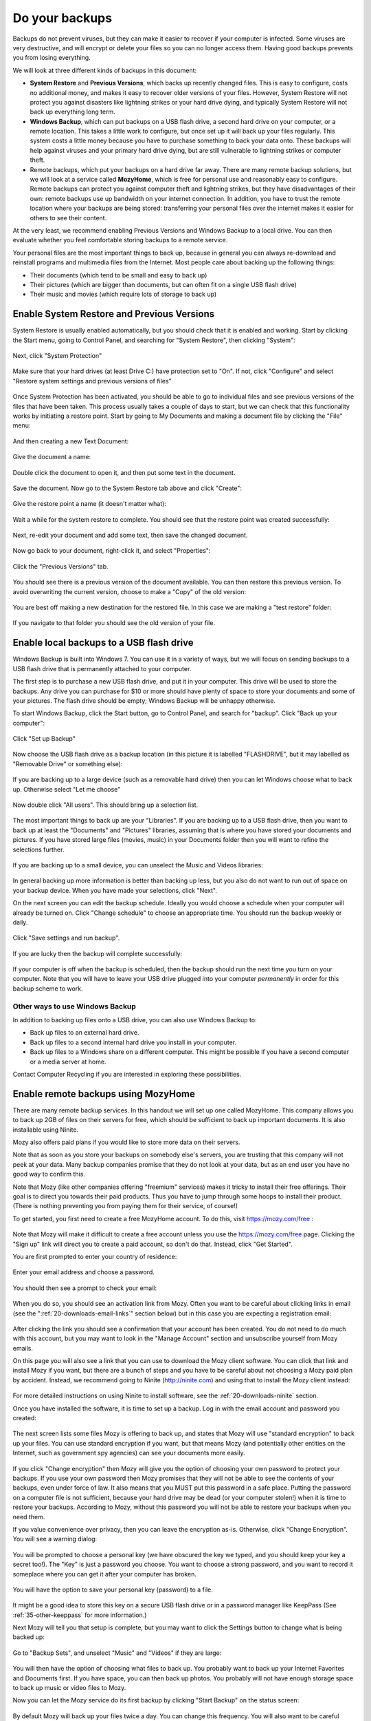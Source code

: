 Do your backups
---------------

Backups do not prevent viruses, but they can make it easier to recover
if your computer is infected. Some viruses are very destructive, and
will encrypt or delete your files so you can no longer access them.
Having good backups prevents you from losing everything.

We will look at three different kinds of backups in this document:

-  **System Restore** and **Previous Versions**, which backs up recently changed
   files. This is easy to configure, costs no additional money, and
   makes it easy to recover older versions of your files. However,
   System Restore will not protect you against disasters like lightning
   strikes or your hard drive dying, and typically System Restore will
   not back up everything long term.

-  **Windows Backup**, which can put backups on a USB flash drive, a second
   hard drive on your computer, or a remote location. This takes a
   little work to configure, but once set up it will back up your files
   regularly. This system costs a little money because you have to
   purchase something to back your data onto. These backups will help
   against viruses and your primary hard drive dying, but are still
   vulnerable to lightning strikes or computer theft.

-  Remote backups, which put your backups on a hard drive far away.
   There are many remote backup solutions, but we will look at a
   service called **MozyHome**, which is free for personal use and
   reasonably easy to configure. Remote backups can protect you against
   computer theft and lightning strikes, but they have disadvantages
   of their own: remote backups use up bandwidth on your internet
   connection. In addition, you have to trust the remote location
   where your backups are being stored: transferring your personal
   files over the internet makes it easier for others to see their
   content.

At the very least, we recommend enabling Previous Versions and Windows
Backup to a local drive. You can then evaluate whether you feel
comfortable storing backups to a remote service.

Your personal files are the most important things to back up, because in
general you can always re-download and reinstall programs and multimedia
files from the Internet. Most people care about backing up the following
things:

-  Their documents (which tend to be small and easy to back up)
-  Their pictures (which are bigger than documents, but can often fit on
   a single USB flash drive)
-  Their music and movies (which require lots of storage to back up)

Enable System Restore and Previous Versions
~~~~~~~~~~~~~~~~~~~~~~~~~~~~~~~~~~~~~~~~~~~

System Restore is usually enabled automatically, but you should check
that it is enabled and working. Start by clicking the Start menu, going
to Control Panel, and searching for "System Restore", then clicking
"System":

.. figure:: pix/15-backups/05-sysrestore/00-controlpanel-sysrestore.png
   :align: center
   :alt: Search for System Restore

Next, click "System Protection"

.. figure:: pix/15-backups/05-sysrestore/05-system-protection.png
   :align: center
   :alt: Select System protection

Make sure that your hard drives (at least Drive C:) have protection set
to "On". If not, click "Configure" and select "Restore system settings
and previous versions of files"

.. figure:: pix/15-backups/05-sysrestore/10-drivec-enabled.png
   :align: center
   :alt: Check that Drive C is enabled

Once System Protection has been activated, you should be able to go to
individual files and see previous versions of the files that have been
taken. This process usually takes a couple of days to start, but we can
check that this functionality works by initiating a restore point. Start
by going to My Documents and making a document file by clicking the
"File" menu:

.. figure:: pix/15-backups/05-sysrestore/15-mydocs.png
   :align: center
   :alt: Click File menu

And then creating a new Text Document:

.. figure:: pix/15-backups/05-sysrestore/20-new-txt.png
   :align: center
   :alt: Create new Text Document

Give the document a name:

.. figure:: pix/15-backups/05-sysrestore/25-sample-document.png
   :align: center
   :alt: Rename document

Double click the document to open it, and then put some text in the
document.

.. figure:: pix/15-backups/05-sysrestore/30-notepad01.png
   :align: center
   :alt: Editing document, version 1

Save the document. Now go to the System Restore tab above and click
"Create":

.. figure:: pix/15-backups/05-sysrestore/35-create-restore-point.png
   :align: center
   :alt: Create a new system restore point

Give the restore point a name (it doesn't matter what):

.. figure:: pix/15-backups/05-sysrestore/40-name-restorepoint.png
   :align: center
   :alt: Name the restore point

Wait a while for the system restore to complete. You should see that the
restore point was created successfully:

.. figure:: pix/15-backups/05-sysrestore/45-sysrestore-successful.png
   :align: center
   :alt: Restore point success!

Next, re-edit your document and add some text, then save the changed
document.

.. figure:: pix/15-backups/05-sysrestore/50-notepad02.png
   :align: center
   :alt: Changing the document

Now go back to your document, right-click it, and select "Properties":

.. figure:: pix/15-backups/05-sysrestore/55-file-properties.png
   :align: center
   :alt: Select properties of document

Click the "Previous Versions" tab.

.. figure:: pix/15-backups/05-sysrestore/60-previous-versions-tab.png
   :align: center
   :alt: Previous Versions tab

You should see there is a previous version of the document available.
You can then restore this previous version. To avoid overwriting the
current version, choose to make a "Copy" of the old version:

.. figure:: pix/15-backups/05-sysrestore/65-restore-prev-version.png
   :align: center
   :alt: Restore to a copy

You are best off making a new destination for the restored file. In this
case we are making a "test restore" folder:

.. figure:: pix/15-backups/05-sysrestore/70-copy-location.png
   :align: center
   :alt: Make test restore folder

If you navigate to that folder you should see the old version of your
file.

.. figure:: pix/15-backups/05-sysrestore/30-notepad01.png
   :align: center
   :alt: The original document has been restored (to a different filename). 

Enable local backups to a USB flash drive
~~~~~~~~~~~~~~~~~~~~~~~~~~~~~~~~~~~~~~~~~

Windows Backup is built into Windows 7. You can use it in a variety of
ways, but we will focus on sending backups to a USB flash drive that is
permanently attached to your computer.

The first step is to purchase a new USB flash drive, and put it in your
computer. This drive will be used to store the backups. Any drive you
can purchase for $10 or more should have plenty of space to store your
documents and some of your pictures. The flash drive should be empty;
Windows Backup will be unhappy otherwise.

To start Windows Backup, click the Start button, go to Control Panel,
and search for "backup". Click "Back up your computer":

.. figure:: pix/15-backups/10-usb/00-controlpanel-backup.png
   :align: center
   :alt: Back up your computer

Click "Set up Backup"

.. figure:: pix/15-backups/10-usb/05-set-up-backup.png
   :align: center
   :alt: Set up Backup

Now choose the USB flash drive as a backup location (in this picture it
is labelled "FLASHDRIVE", but it may labelled as "Removable Drive" or
something else):

.. figure:: pix/15-backups/10-usb/10-choose-flash-drive.png
   :align: center
   :alt: Select USB flash drive

If you are backing up to a large device (such as a removable hard drive)
then you can let Windows choose what to back up. Otherwise select "Let
me choose"

.. figure:: pix/15-backups/10-usb/15-let-me-choose.png
   :align: center
   :alt: Let me choose what to back up

Now double click "All users". This should bring up a selection list.

.. figure:: pix/15-backups/10-usb/20-change-settings.png
   :align: center
   :alt: Click "All Users"

The most important things to back up are your "Libraries". If you are
backing up to a USB flash drive, then you want to back up at least the
"Documents" and "Pictures" libraries, assuming that is where you have
stored your documents and pictures. If you have stored large files
(movies, music) in your Documents folder then you will want to refine
the selections further.

.. figure:: pix/15-backups/10-usb/25-make-selections.png
   :align: center
   :alt: Unselecting Music and Videos

If you are backing up to a small device, you can unselect the Music and
Videos libraries:

.. figure:: pix/15-backups/10-usb/30-unselect-movies-music.png
   :align: center
   :alt: Unselecting Music and Videos continued

In general backing up more information is better than backing up less,
but you also do not want to run out of space on your backup device. When
you have made your selections, click "Next".

On the next screen you can edit the backup schedule. Ideally you would
choose a schedule when your computer will already be turned on. Click
"Change schedule" to choose an appropriate time. You should run the
backup weekly or daily.

.. figure:: pix/15-backups/10-usb/40-schedule-screen.png
   :align: center
   :alt: Set backup schedule

Click "Save settings and run backup".

.. figure:: pix/15-backups/10-usb/45-backup-in-progress.png
   :align: center
   :alt: Run initial backup

If you are lucky then the backup will complete successfully:

.. figure:: pix/15-backups/10-usb/50-backup-done.png
   :align: center
   :alt: Initial backup complete

If your computer is off when the backup is scheduled, then the backup
should run the next time you turn on your computer. Note that you will
have to leave your USB drive plugged into your computer *permanently* in
order for this backup scheme to work.

Other ways to use Windows Backup
^^^^^^^^^^^^^^^^^^^^^^^^^^^^^^^^

In addition to backing up files onto a USB drive, you can also use
Windows Backup to:

-  Back up files to an external hard drive.
-  Back up files to a second internal hard drive you install in your
   computer.
-  Back up files to a Windows share on a different computer. This might
   be possible if you have a second computer or a media server at home.

Contact Computer Recycling if you are interested in exploring these
possibilities.

Enable remote backups using MozyHome
~~~~~~~~~~~~~~~~~~~~~~~~~~~~~~~~~~~~

There are many remote backup services. In this handout we will set up
one called MozyHome. This company allows you to back up 2GB of files on
their servers for free, which should be sufficient to back up important
documents. It is also installable using Ninite.

Mozy also offers paid plans if you would like to store more data on
their servers.

Note that as soon as you store your backups on somebody else's servers,
you are trusting that this company will not peek at your data. Many
backup companies promise that they do not look at your data, but as an
end user you have no good way to confirm this.

Note that Mozy (like other companies offering "freemium" services) makes
it tricky to install their free offerings. Their goal is to direct you
towards their paid products. Thus you have to jump through some hoops to
install their product. (There is nothing preventing you from paying them
for their service, of course!)

To get started, you first need to create a free MozyHome account. To do
this, visit https://mozy.com/free :

.. figure:: pix/15-backups/20-mozy/00-mozyfree-webpage.png
   :align: center
   :alt: Mozy Free homepage

Note that Mozy will make it difficult to create a free account unless
you use the https://mozy.com/free page. Clicking the "Sign up" link will
direct you to create a paid account, so don't do that. Instead, click
"Get Started".

You are first prompted to enter your country of residence:

.. figure:: pix/15-backups/20-mozy/03-choose-location.png
   :align: center
   :alt: Choose your country

Enter your email address and choose a password.

.. figure:: pix/15-backups/20-mozy/06-signup-form.png
   :align: center
   :alt: Choose a password

You should then see a prompt to check your email:

.. figure:: pix/15-backups/20-mozy/09-post-signup.png
   :align: center
   :alt: Check your email

When you do so, you should see an activation link from Mozy. Often you
want to be careful about clicking links in email (see the
":ref:`20-downloads-email-links`" section below) but in this case you are 
expecting a registration email:

.. figure:: pix/15-backups/20-mozy/12-confirm-link.png
   :align: center
   :alt: Registration email link

After clicking the link you should see a confirmation that your account
has been created. You do not need to do much with this account, but you
may want to look in the "Manage Account" section and unsubscribe
yourself from Mozy emails.

On this page you will also see a link that you can use to download the
Mozy client software. You can click that link and install Mozy if you
want, but there are a bunch of steps and you have to be careful about
not choosing a Mozy paid plan by accident. Instead, we recommend going
to Ninite (http://ninite.com) and using that to install the Mozy client
instead:

.. figure:: pix/15-backups/20-mozy/17-ninite-mozy.png
   :align: center
   :alt: Install Mozy via Ninite

For more detailed instructions on using Ninite to install software, see
the :ref:`20-downloads-ninite` section.

Once you have installed the software, it is time to set up a backup. Log
in with the email account and password you created:

.. figure:: pix/15-backups/20-mozy/33-sign-in.png
   :align: center
   :alt: Sign into MozyHome client

The next screen lists some files Mozy is offering to back up, and states
that Mozy will use "standard encryption" to back up your files. You can
use standard encryption if you want, but that means Mozy (and
potentially other entities on the Internet, such as government spy
agencies) can see your documents more easily.

.. figure:: pix/15-backups/20-mozy/36-change-encryption.png
   :align: center
   :alt: Change encryption link

If you click "Change encryption" then Mozy will give you the option of
choosing your own password to protect your backups. If you use your own
password then Mozy promises that they will not be able to see the
contents of your backups, even under force of law. It also means that
you MUST put this password in a safe place. Putting the password on a
computer file is not sufficient, because your hard drive may be dead (or
your computer stolen!) when it is time to restore your backups.
According to Mozy, without this password you will not be able to restore
your backups when you need them.

If you value convenience over privacy, then you can leave the encryption
as-is. Otherwise, click "Change Encryption". You will see a warning
dialog:

.. figure:: pix/15-backups/20-mozy/39-confirm-key-management.png
   :align: center
   :alt: Confirm key management

You will be prompted to choose a personal key (we have obscured the key
we typed, and you should keep your key a secret too!). The "Key" is just
a password you choose. You want to choose a strong password, and you
want to record it someplace where you can get it after your computer has
broken.

.. figure:: pix/15-backups/20-mozy/39-personal-key.png
   :align: center
   :alt: Choose a Key

You will have the option to save your personal key (password) to a file.

.. figure:: pix/15-backups/20-mozy/36-save-key.png
   :align: center
   :alt: Save Key

It might be a good idea to store this key on a secure USB flash drive or
in a password manager like KeepPass (See :ref:`35-other-keeppass` for
more information.)

Next Mozy will tell you that setup is complete, but you may want to
click the Settings button to change what is being backed up:

.. figure:: pix/15-backups/20-mozy/45-mozy-status.png
   :align: center
   :alt: Mozy Status

Go to "Backup Sets", and unselect "Music" and "Videos" if they are
large:

.. figure:: pix/15-backups/20-mozy/48-mozy-settings.png
   :align: center
   :alt: Mozy backup selections

You will then have the option of choosing what files to back up. You
probably want to back up your Internet Favorites and Documents first. If
you have space, you can then back up photos. You probably will not have
enough storage space to back up music or video files to Mozy.

Now you can let the Mozy service do its first backup by clicking "Start
Backup" on the status screen:

.. figure:: pix/15-backups/20-mozy/45-mozy-status.png
   :align: center
   :alt: Mozy status screen

By default Mozy will back up your files twice a day. You can change this
frequency. You will also want to be careful about how much bandwidth the
service is using to back up your files.

There is a Mozy icon in your system tray in the bottom-right corner of
your screen. You can click it to see your backup status or change
settings:

.. figure:: pix/15-backups/20-mozy/42-mozy-icon.png
   :align: center
   :alt: Mozy system tray icon

You can also open the Mozy client by clicking the Start menu and
searching for "mozy"

.. figure:: pix/15-backups/20-mozy/51-mozyhome-settings.png
   :align: center
   :alt: Start menu search for Mozy

To restore files from Mozy, open the program and then browse to the
"Restore" tab:

.. figure:: pix/15-backups/20-mozy/54-mozy-restoretab.png
   :align: center
   :alt: Mozy Restore tab

Mozy will keep up to thirty days worth of changes to your files, so if
you accidentally delete a file (or it is infected with a virus like
Cryptolocker) then you can restore it.

You probably do not want to overwrite your old files. Restore your files
to a different location, and then get rid of the damaged files once you
are sure the restored ones are adequate.

Choose the files you want to restore, select "Rename file if file
exists", and then choose to "Restore Files"

.. figure:: pix/15-backups/20-mozy/57-restore-dialog.png
   :align: center
   :alt: Mozy restore files

For more information on using Mozy, use the help option in the program:

.. figure:: pix/15-backups/20-mozy/60-helplinks.png
   :align: center
   :alt: Mozy help options

